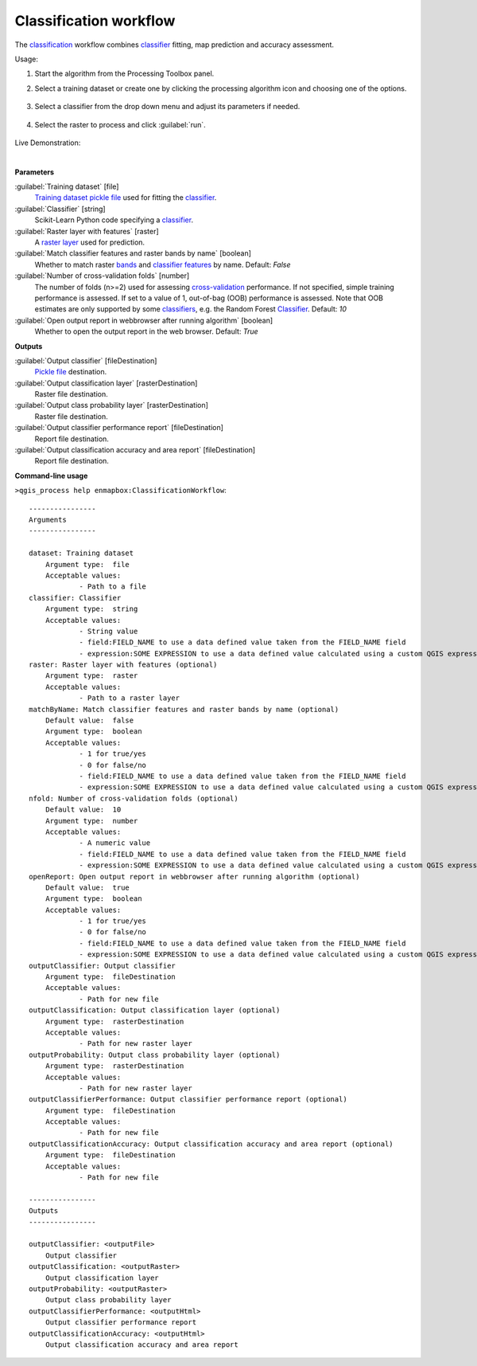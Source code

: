 
..
  ## AUTOGENERATED TITLE START

.. _enmapbox_ClassificationWorkflow:

***********************
Classification workflow
***********************

..
  ## AUTOGENERATED TITLE END


..
  ## AUTOGENERATED DESCRIPTION START

The `classification <https://enmap-box.readthedocs.io/en/latest/general/glossary.html#term-classification>`_ workflow combines `classifier <https://enmap-box.readthedocs.io/en/latest/general/glossary.html#term-classifier>`_ fitting, map prediction and accuracy assessment.


..
  ## AUTOGENERATED DESCRIPTION END


Usage:

1. Start the algorithm from the Processing Toolbox panel.

2. Select a training dataset or create one by clicking the processing algorithm icon and choosing one of the options.

    .. figure:: ../../processing_algorithms_includes/classification/img/class_workflow_interface_1.png
       :align: center

3. Select a classifier from the drop down menu and adjust its parameters if needed.

    .. figure:: ../../processing_algorithms_includes/classification/img/class_workflow_interface_2.png
       :align: center

4. Select the raster to process and click :guilabel:`run`.

    .. figure:: ../../processing_algorithms_includes/classification/img/class_workflow_interface_3.png
       :align: center

Live Demonstration:

.. raw:: html

   <div style="text-align: center;">
   <iframe width="100%" height="380" src="https://www.youtube.com/watch?v=D-5qb6cz-O0" title="YouTube video player" frameborder="0" allow="accelerometer; autoplay; clipboard-write; encrypted-media; gyroscope; picture-in-picture; web-share" allowfullscreen></iframe>
   </div>

|


..
  ## AUTOGENERATED PARAMETERS START

**Parameters**


:guilabel:`Training dataset` [file]
    `Training dataset <https://enmap-box.readthedocs.io/en/latest/general/glossary.html#term-training-dataset>`_ `pickle file <https://enmap-box.readthedocs.io/en/latest/general/glossary.html#term-pickle-file>`_ used for fitting the `classifier <https://enmap-box.readthedocs.io/en/latest/general/glossary.html#term-classifier>`_.

:guilabel:`Classifier` [string]
    Scikit-Learn Python code specifying a `classifier <https://enmap-box.readthedocs.io/en/latest/general/glossary.html#term-classifier>`_.

:guilabel:`Raster layer with features` [raster]
    A `raster layer <https://enmap-box.readthedocs.io/en/latest/general/glossary.html#term-raster-layer>`_ used for prediction.

:guilabel:`Match classifier features and raster bands by name` [boolean]
    Whether to match raster `bands <https://enmap-box.readthedocs.io/en/latest/general/glossary.html#term-band>`_ and `classifier <https://enmap-box.readthedocs.io/en/latest/general/glossary.html#term-classifier>`_ `features <https://enmap-box.readthedocs.io/en/latest/general/glossary.html#term-feature>`_ by name.
    Default: *False*


:guilabel:`Number of cross-validation folds` [number]
    The number of folds \(n\>=2\) used for assessing `cross-validation <https://enmap-box.readthedocs.io/en/latest/general/glossary.html#term-cross-validation>`_ performance.
    If not specified, simple training performance is assessed.
    If set to a value of 1, out-of-bag \(OOB\) performance is assessed. Note that OOB estimates are only supported by some `classifiers <https://enmap-box.readthedocs.io/en/latest/general/glossary.html#term-classifier>`_, e.g. the Random Forest `Classifier <https://enmap-box.readthedocs.io/en/latest/general/glossary.html#term-classifier>`_.
    Default: *10*


:guilabel:`Open output report in webbrowser after running algorithm` [boolean]
    Whether to open the output report in the web browser.
    Default: *True*



**Outputs**


:guilabel:`Output classifier` [fileDestination]
    `Pickle file <https://enmap-box.readthedocs.io/en/latest/general/glossary.html#term-pickle-file>`_ destination.

:guilabel:`Output classification layer` [rasterDestination]
    Raster file destination.

:guilabel:`Output class probability layer` [rasterDestination]
    Raster file destination.

:guilabel:`Output classifier performance report` [fileDestination]
    Report file destination.

:guilabel:`Output classification accuracy and area report` [fileDestination]
    Report file destination.

..
  ## AUTOGENERATED PARAMETERS END

..
  ## AUTOGENERATED COMMAND USAGE START

**Command-line usage**

``>qgis_process help enmapbox:ClassificationWorkflow``::

    ----------------
    Arguments
    ----------------
    
    dataset: Training dataset
    	Argument type:	file
    	Acceptable values:
    		- Path to a file
    classifier: Classifier
    	Argument type:	string
    	Acceptable values:
    		- String value
    		- field:FIELD_NAME to use a data defined value taken from the FIELD_NAME field
    		- expression:SOME EXPRESSION to use a data defined value calculated using a custom QGIS expression
    raster: Raster layer with features (optional)
    	Argument type:	raster
    	Acceptable values:
    		- Path to a raster layer
    matchByName: Match classifier features and raster bands by name (optional)
    	Default value:	false
    	Argument type:	boolean
    	Acceptable values:
    		- 1 for true/yes
    		- 0 for false/no
    		- field:FIELD_NAME to use a data defined value taken from the FIELD_NAME field
    		- expression:SOME EXPRESSION to use a data defined value calculated using a custom QGIS expression
    nfold: Number of cross-validation folds (optional)
    	Default value:	10
    	Argument type:	number
    	Acceptable values:
    		- A numeric value
    		- field:FIELD_NAME to use a data defined value taken from the FIELD_NAME field
    		- expression:SOME EXPRESSION to use a data defined value calculated using a custom QGIS expression
    openReport: Open output report in webbrowser after running algorithm (optional)
    	Default value:	true
    	Argument type:	boolean
    	Acceptable values:
    		- 1 for true/yes
    		- 0 for false/no
    		- field:FIELD_NAME to use a data defined value taken from the FIELD_NAME field
    		- expression:SOME EXPRESSION to use a data defined value calculated using a custom QGIS expression
    outputClassifier: Output classifier
    	Argument type:	fileDestination
    	Acceptable values:
    		- Path for new file
    outputClassification: Output classification layer (optional)
    	Argument type:	rasterDestination
    	Acceptable values:
    		- Path for new raster layer
    outputProbability: Output class probability layer (optional)
    	Argument type:	rasterDestination
    	Acceptable values:
    		- Path for new raster layer
    outputClassifierPerformance: Output classifier performance report (optional)
    	Argument type:	fileDestination
    	Acceptable values:
    		- Path for new file
    outputClassificationAccuracy: Output classification accuracy and area report (optional)
    	Argument type:	fileDestination
    	Acceptable values:
    		- Path for new file
    
    ----------------
    Outputs
    ----------------
    
    outputClassifier: <outputFile>
    	Output classifier
    outputClassification: <outputRaster>
    	Output classification layer
    outputProbability: <outputRaster>
    	Output class probability layer
    outputClassifierPerformance: <outputHtml>
    	Output classifier performance report
    outputClassificationAccuracy: <outputHtml>
    	Output classification accuracy and area report
    
    


..
  ## AUTOGENERATED COMMAND USAGE END
